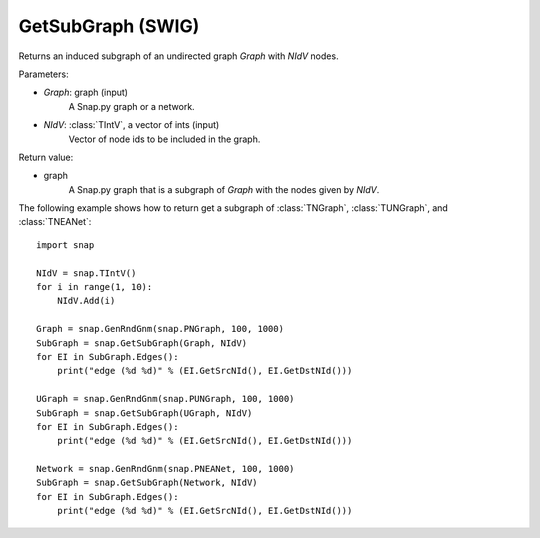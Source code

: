GetSubGraph (SWIG)
''''''''''''''''''

.. function:: GetSubGraph(Graph, NIdV)
   :noindex:

Returns an induced subgraph of an undirected graph *Graph* with *NIdV* nodes.

Parameters:

- *Graph*: graph (input)
    A Snap.py graph or a network.

- *NIdV*: :class:`TIntV`, a vector of ints (input)
    Vector of node ids to be included in the graph.

Return value:

- graph
    A Snap.py graph that is a subgraph of *Graph* with the nodes given by *NIdV*.


The following example shows how to return get a subgraph of
:class:`TNGraph`, :class:`TUNGraph`, and :class:`TNEANet`::

    import snap

    NIdV = snap.TIntV()
    for i in range(1, 10):
        NIdV.Add(i)

    Graph = snap.GenRndGnm(snap.PNGraph, 100, 1000)
    SubGraph = snap.GetSubGraph(Graph, NIdV)
    for EI in SubGraph.Edges():
        print("edge (%d %d)" % (EI.GetSrcNId(), EI.GetDstNId()))

    UGraph = snap.GenRndGnm(snap.PUNGraph, 100, 1000)
    SubGraph = snap.GetSubGraph(UGraph, NIdV)
    for EI in SubGraph.Edges():
        print("edge (%d %d)" % (EI.GetSrcNId(), EI.GetDstNId()))

    Network = snap.GenRndGnm(snap.PNEANet, 100, 1000)
    SubGraph = snap.GetSubGraph(Network, NIdV)
    for EI in SubGraph.Edges():
        print("edge (%d %d)" % (EI.GetSrcNId(), EI.GetDstNId()))

